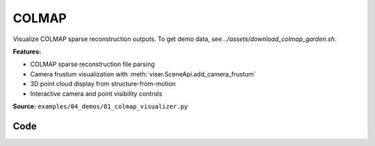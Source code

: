 COLMAP
======

Visualize COLMAP sparse reconstruction outputs. To get demo data, see `../assets/download_colmap_garden.sh`.

**Features:**

* COLMAP sparse reconstruction file parsing
* Camera frustum visualization with :meth:`viser.SceneApi.add_camera_frustum`
* 3D point cloud display from structure-from-motion
* Interactive camera and point visibility controls

**Source:** ``examples/04_demos/01_colmap_visualizer.py``

.. figure:: ../../_static/examples/04_demos_01_colmap_visualizer.png
   :width: 100%
   :alt: COLMAP

Code
----

.. code-block:: python
   :linenos:

   import random
   import time
   from pathlib import Path
   from typing import List
   
   import imageio.v3 as iio
   import numpy as np
   import tyro
   from tqdm.auto import tqdm
   
   import viser
   import viser.transforms as vtf
   from viser.extras.colmap import (
       read_cameras_binary,
       read_images_binary,
       read_points3d_binary,
   )
   
   
   def main(
       colmap_path: Path = Path(__file__).parent / "../assets/colmap_garden/sparse/0",
       images_path: Path = Path(__file__).parent / "../assets/colmap_garden/images_8",
       downsample_factor: int = 2,
       reorient_scene: bool = True,
   ) -> None:
       server = viser.ViserServer()
       server.gui.configure_theme(titlebar_content=None, control_layout="collapsible")
   
       # Load the colmap info.
       cameras = read_cameras_binary(colmap_path / "cameras.bin")
       images = read_images_binary(colmap_path / "images.bin")
       points3d = read_points3d_binary(colmap_path / "points3D.bin")
   
       points = np.array([points3d[p_id].xyz for p_id in points3d])
       colors = np.array([points3d[p_id].rgb for p_id in points3d])
   
       gui_reset_up = server.gui.add_button(
           "Reset up direction",
           hint="Set the camera control 'up' direction to the current camera's 'up'.",
       )
   
       # Let's rotate the scene so the average camera direction is pointing up.
       if reorient_scene:
           average_up = (
               vtf.SO3(np.array([img.qvec for img in images.values()]))
               @ np.array([0.0, -1.0, 0.0])  # -y is up in the local frame!
           ).mean(axis=0)
           average_up /= np.linalg.norm(average_up)
           server.scene.set_up_direction((average_up[0], average_up[1], average_up[2]))
   
       @gui_reset_up.on_click
       def _(event: viser.GuiEvent) -> None:
           client = event.client
           assert client is not None
           client.camera.up_direction = vtf.SO3(client.camera.wxyz) @ np.array(
               [0.0, -1.0, 0.0]
           )
   
       gui_points = server.gui.add_slider(
           "Max points",
           min=1,
           max=len(points3d),
           step=1,
           initial_value=min(len(points3d), 50_000),
       )
       gui_frames = server.gui.add_slider(
           "Max frames",
           min=1,
           max=len(images),
           step=1,
           initial_value=min(len(images), 100),
       )
       gui_point_size = server.gui.add_slider(
           "Point size", min=0.01, max=0.1, step=0.001, initial_value=0.05
       )
   
       point_mask = np.random.choice(points.shape[0], gui_points.value, replace=False)
       point_cloud = server.scene.add_point_cloud(
           name="/colmap/pcd",
           points=points[point_mask],
           colors=colors[point_mask],
           point_size=gui_point_size.value,
       )
       frames: List[viser.FrameHandle] = []
   
       def visualize_frames() -> None:
   
           # Remove existing image frames.
           for frame in frames:
               frame.remove()
           frames.clear()
   
           # Interpret the images and cameras.
           img_ids = [im.id for im in images.values()]
           random.shuffle(img_ids)
           img_ids = sorted(img_ids[: gui_frames.value])
   
           for img_id in tqdm(img_ids):
               img = images[img_id]
               cam = cameras[img.camera_id]
   
               # Skip images that don't exist.
               image_filename = images_path / img.name
               if not image_filename.exists():
                   continue
   
               T_world_camera = vtf.SE3.from_rotation_and_translation(
                   vtf.SO3(img.qvec), img.tvec
               ).inverse()
               frame = server.scene.add_frame(
                   f"/colmap/frame_{img_id}",
                   wxyz=T_world_camera.rotation().wxyz,
                   position=T_world_camera.translation(),
                   axes_length=0.1,
                   axes_radius=0.005,
               )
               frames.append(frame)
   
               # For pinhole cameras, cam.params will be (fx, fy, cx, cy).
               if cam.model != "PINHOLE":
                   print(f"Expected pinhole camera, but got {cam.model}")
   
               H, W = cam.height, cam.width
               fy = cam.params[1]
               image = iio.imread(image_filename)
               image = image[::downsample_factor, ::downsample_factor]
               frustum = server.scene.add_camera_frustum(
                   f"/colmap/frame_{img_id}/frustum",
                   fov=2 * np.arctan2(H / 2, fy),
                   aspect=W / H,
                   scale=0.15,
                   image=image,
               )
   
               @frustum.on_click
               def _(_, frame=frame) -> None:
                   for client in server.get_clients().values():
                       client.camera.wxyz = frame.wxyz
                       client.camera.position = frame.position
   
       need_update = True
   
       @gui_points.on_update
       def _(_) -> None:
           point_mask = np.random.choice(points.shape[0], gui_points.value, replace=False)
           with server.atomic():
               point_cloud.points = points[point_mask]
               point_cloud.colors = colors[point_mask]
   
       @gui_frames.on_update
       def _(_) -> None:
           nonlocal need_update
           need_update = True
   
       @gui_point_size.on_update
       def _(_) -> None:
           point_cloud.point_size = gui_point_size.value
   
       while True:
           if need_update:
               need_update = False
               visualize_frames()
   
           time.sleep(1e-3)
   
   
   if __name__ == "__main__":
       tyro.cli(main)
   
